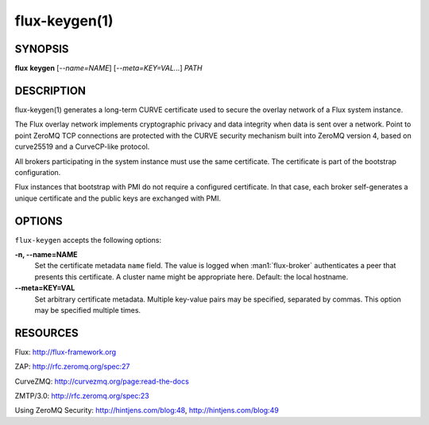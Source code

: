 ==============
flux-keygen(1)
==============


SYNOPSIS
========

**flux** **keygen** [*--name=NAME*] [*--meta=KEY=VAL...*] *PATH*


DESCRIPTION
===========

flux-keygen(1) generates a long-term CURVE certificate used to secure
the overlay network of a Flux system instance.

The Flux overlay network implements cryptographic privacy and data integrity
when data is sent over a network.  Point to point ZeroMQ TCP connections
are protected with the CURVE security mechanism built into ZeroMQ
version 4, based on curve25519 and a CurveCP-like protocol.

All brokers participating in the system instance must use the same
certificate.  The certificate is part of the bootstrap configuration.

Flux instances that bootstrap with PMI do not require a configured certificate.
In that case, each broker self-generates a unique certificate and the
public keys are exchanged with PMI.


OPTIONS
=======

``flux-keygen`` accepts the following options:

**-n, --name=NAME**
   Set the certificate metadata ``name`` field.  The value is logged when
   :man1:`flux-broker` authenticates a peer that presents this certificate.
   A cluster name might be appropriate here.  Default: the local hostname.

**--meta=KEY=VAL**
   Set arbitrary certificate metadata.  Multiple key-value pairs may be
   specified, separated by commas.  This option may be specified multiple
   times.


RESOURCES
=========

Flux: http://flux-framework.org

ZAP: http://rfc.zeromq.org/spec:27

CurveZMQ: http://curvezmq.org/page:read-the-docs

ZMTP/3.0: http://rfc.zeromq.org/spec:23

Using ZeroMQ Security: http://hintjens.com/blog:48, http://hintjens.com/blog:49
